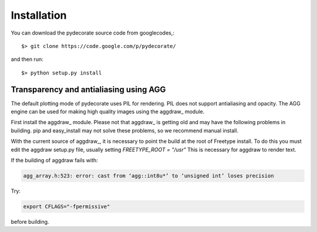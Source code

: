 Installation
------------

You can download the pydecorate source code from googlecodes,::

  $> git clone https://code.google.com/p/pydecorate/

and then run::

  $> python setup.py install



Transparency and antialiasing using AGG
^^^^^^^^^^^^^^^^^^^^^^^^^^^^^^^^^^^^^^^^^^^^
The default plotting mode of pydecorate uses PIL for rendering. PIL does not support antialiasing and opacity. The AGG engine can be used for making high quality images using the aggdraw_ module.

First install the aggdraw_ module. Please not that aggdraw_ is getting old and may have the following problems in building.
pip and easy_install may not solve these problems, so we recommend manual install.

With the current source of aggdraw_, it is necessary to point the build at the root of
Freetype install. To do this you must edit the aggdraw setup.py file, usually setting *FREETYPE_ROOT = "/usr"*
This is necessary for aggdraw to render text.

If the building of aggdraw fails with:

.. code-block:: bash

    agg_array.h:523: error: cast from ‘agg::int8u*’ to ‘unsigned int’ loses precision
    
Try:

.. code-block:: bash

    export CFLAGS="-fpermissive"
    
before building.


